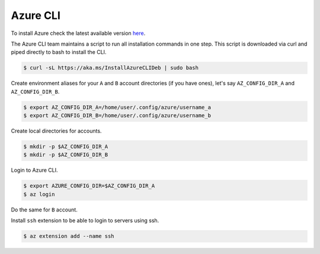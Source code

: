 Azure CLI
=========

To install Azure check the latest available version `here <https://learn.microsoft.com/en-us/cli/azure/install-azure-cli>`__.

The Azure CLI team maintains a script to run all installation commands in one step.
This script is downloaded via curl and piped directly to bash to install the CLI.

.. code-block:: bash

    $ curl -sL https://aka.ms/InstallAzureCLIDeb | sudo bash

Create environment aliases for your ``A`` and ``B`` account directories (if you have ones), let's say ``AZ_CONFIG_DIR_A`` and
``AZ_CONFIG_DIR_B``.

.. code-block:: bash

    $ export AZ_CONFIG_DIR_A=/home/user/.config/azure/username_a
    $ export AZ_CONFIG_DIR_B=/home/user/.config/azure/username_b

Create local directories for accounts.

.. code-block:: bash

    $ mkdir -p $AZ_CONFIG_DIR_A
    $ mkdir -p $AZ_CONFIG_DIR_B

Login to Azure CLI.

.. code-block:: bash

    $ export AZURE_CONFIG_DIR=$AZ_CONFIG_DIR_A
    $ az login

Do the same for ``B`` account.

Install ``ssh`` extension to be able to login to servers using ssh.

.. code-block:: bash

    $ az extension add --name ssh

